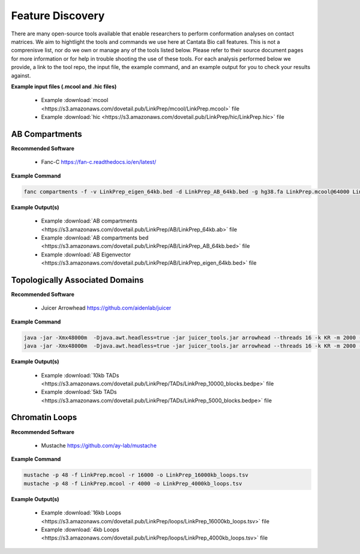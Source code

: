 Feature Discovery
=================

There are many open-source tools available that enable researchers to perform conformation analyses on contact matrices. We aim to hightlight the tools and commands we use here at Cantata Bio call features. This is not a comprenisve list, nor do we own or manage any of the tools listed below. Please refer to their source document pages for more information or for help in trouble shooting the use of these tools. 
For each analysis performed below we provide, a link to the tool repo, the input file, the example command, and an example output for you to check your results against.

**Example input files (.mcool and .hic files)**

  - Example :download:`mcool <https://s3.amazonaws.com/dovetail.pub/LinkPrep/mcool/LinkPrep.mcool>` file
  - Example :download:`hic <https://s3.amazonaws.com/dovetail.pub/LinkPrep/hic/LinkPrep.hic>` file


AB Compartments
---------------

**Recommended Software**
  
  - Fanc-C https://fan-c.readthedocs.io/en/latest/

**Example Command**

.. code-block:: console

   	fanc compartments -f -v LinkPrep_eigen_64kb.bed -d LinkPrep_AB_64kb.bed -g hg38.fa LinkPrep.mcool@64000 LinkPrep_64kb.ab


**Example Output(s)**

  - Example :download:`AB compartments <https://s3.amazonaws.com/dovetail.pub/LinkPrep/AB/LinkPrep_64kb.ab>` file
  - Example :download:`AB compartments bed <https://s3.amazonaws.com/dovetail.pub/LinkPrep/AB/LinkPrep_AB_64kb.bed>` file
  - Example :download:`AB Eigenvector <https://s3.amazonaws.com/dovetail.pub/LinkPrep/AB/LinkPrep_eigen_64kb.bed>` file



Topologically Associated Domains
--------------------------------

**Recommended Software**

  - Juicer Arrowhead https://github.com/aidenlab/juicer 

**Example Command**

.. code-block:: console

   java -jar -Xmx48000m  -Djava.awt.headless=true -jar juicer_tools.jar arrowhead --threads 16 -k KR -m 2000 -r 10000 LinkPrep.hic TAD_calls
   java -jar -Xmx48000m  -Djava.awt.headless=true -jar juicer_tools.jar arrowhead --threads 16 -k KR -m 2000 -r 5000 LinkPrep.hic TAD_calls


**Example Output(s)**

  - Example :download:`10kb TADs <https://s3.amazonaws.com/dovetail.pub/LinkPrep/TADs/LinkPrep_10000_blocks.bedpe>` file
  - Example :download:`5kb TADs <https://s3.amazonaws.com/dovetail.pub/LinkPrep/TADs/LinkPrep_5000_blocks.bedpe>` file


Chromatin Loops
---------------

**Recommended Software**

  - Mustache https://github.com/ay-lab/mustache 

**Example Command**

.. code-block:: console

   mustache -p 48 -f LinkPrep.mcool -r 16000 -o LinkPrep_16000kb_loops.tsv
   mustache -p 48 -f LinkPrep.mcool -r 4000 -o LinkPrep_4000kb_loops.tsv

**Example Output(s)**

  - Example :download:`16kb Loops <https://s3.amazonaws.com/dovetail.pub/LinkPrep/loops/LinkPrep_16000kb_loops.tsv>` file
  - Example :download:`4kb Loops <https://s3.amazonaws.com/dovetail.pub/LinkPrep/loops/LinkPrep_4000kb_loops.tsv>` file
